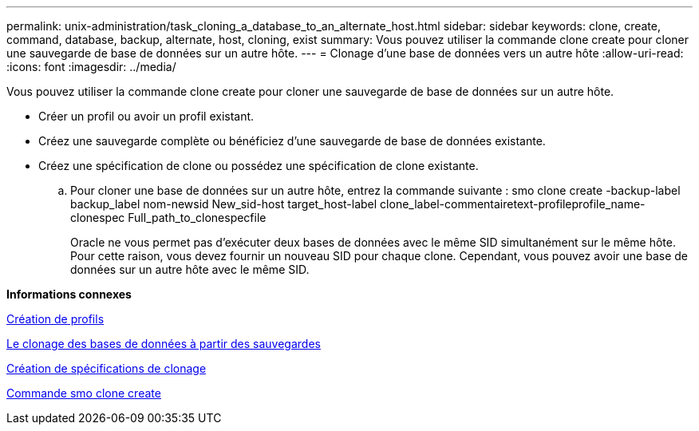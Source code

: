 ---
permalink: unix-administration/task_cloning_a_database_to_an_alternate_host.html 
sidebar: sidebar 
keywords: clone, create, command, database, backup, alternate, host, cloning, exist 
summary: Vous pouvez utiliser la commande clone create pour cloner une sauvegarde de base de données sur un autre hôte. 
---
= Clonage d'une base de données vers un autre hôte
:allow-uri-read: 
:icons: font
:imagesdir: ../media/


[role="lead"]
Vous pouvez utiliser la commande clone create pour cloner une sauvegarde de base de données sur un autre hôte.

* Créer un profil ou avoir un profil existant.
* Créez une sauvegarde complète ou bénéficiez d'une sauvegarde de base de données existante.
* Créez une spécification de clone ou possédez une spécification de clone existante.
+
.. Pour cloner une base de données sur un autre hôte, entrez la commande suivante : smo clone create -backup-label backup_label nom-newsid New_sid-host target_host-label clone_label-commentairetext-profileprofile_name-clonespec Full_path_to_clonespecfile
+
Oracle ne vous permet pas d'exécuter deux bases de données avec le même SID simultanément sur le même hôte. Pour cette raison, vous devez fournir un nouveau SID pour chaque clone. Cependant, vous pouvez avoir une base de données sur un autre hôte avec le même SID.





*Informations connexes*

xref:task_creating_profiles.adoc[Création de profils]

xref:task_cloning_databases_from_backups.adoc[Le clonage des bases de données à partir des sauvegardes]

xref:task_creating_clone_specifications.adoc[Création de spécifications de clonage]

xref:reference_the_smosmsapclone_create_command.adoc[Commande smo clone create]
